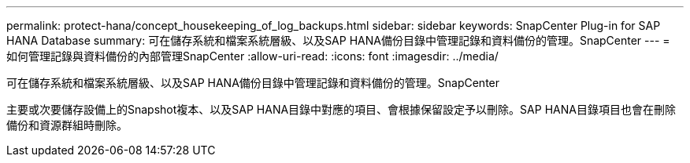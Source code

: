 ---
permalink: protect-hana/concept_housekeeping_of_log_backups.html 
sidebar: sidebar 
keywords: SnapCenter Plug-in for SAP HANA Database 
summary: 可在儲存系統和檔案系統層級、以及SAP HANA備份目錄中管理記錄和資料備份的管理。SnapCenter 
---
= 如何管理記錄與資料備份的內部管理SnapCenter
:allow-uri-read: 
:icons: font
:imagesdir: ../media/


[role="lead"]
可在儲存系統和檔案系統層級、以及SAP HANA備份目錄中管理記錄和資料備份的管理。SnapCenter

主要或次要儲存設備上的Snapshot複本、以及SAP HANA目錄中對應的項目、會根據保留設定予以刪除。SAP HANA目錄項目也會在刪除備份和資源群組時刪除。
